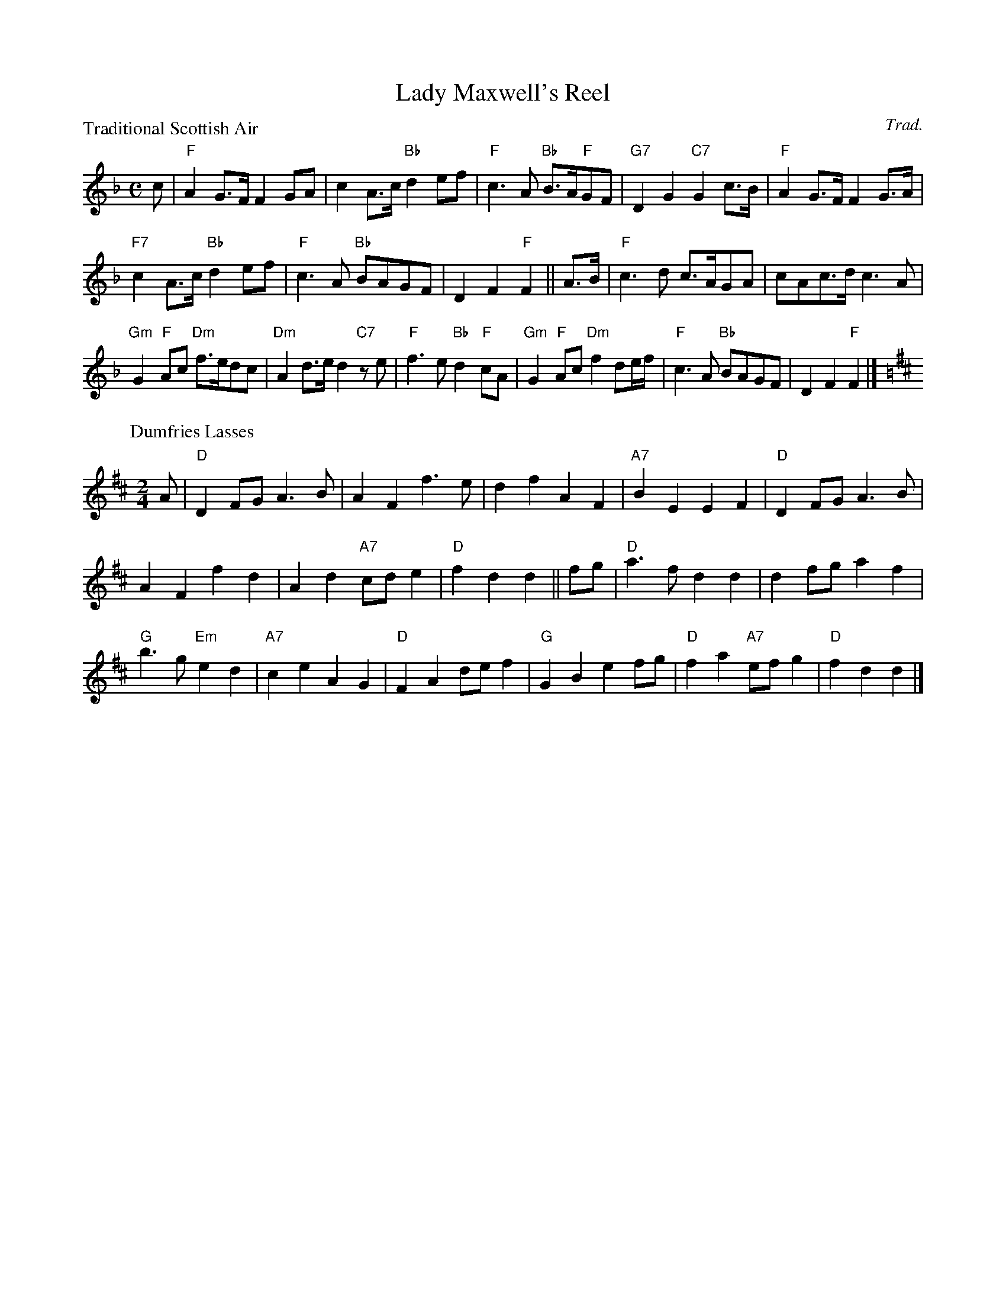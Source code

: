 X:2608
T:Lady Maxwell's Reel
P:Traditional Scottish Air
C:Trad.
R:Medley (8x32)
B:RSCDS 26-8
Z:Anselm Lingnau <anselm@strathspey.org>
M:C
L:1/8
K:F
c|"F"A2 G>F F2 GA|c2 A>c "Bb"d2 ef|\
  "F"c3A "Bb"B>A"F"GF|"G7"D2G2 "C7"G2 c>B|\
  "F"A2 G>F F2 G>A|
                   "F7"c2 A>c "Bb"d2 ef|\
  "F"c3A "Bb"BAGF|D2F2 "F"F2||\
A>B|"F"c3d c>AGA|cAc>d c3A|
  "Gm"G2 "F"Ac "Dm"f>edc|"Dm"A2 d>e d2 "C7"ze|\
  "F"f3e "Bb"d2"F"cA|"Gm"G2"F"Ac "Dm"f2 de/f/|\
  "F"c3A "Bb"BAGF|D2F2 "F"F2|]
P:Dumfries Lasses
C:Trad.
M:2/4
K:D
A|"D"D2FG A3B|A2F2 f3e|d2f2 A2F2|"A7"B2E2E2 F2|\
  "D"D2FG A3B|
              A2F2 f2d2|A2d2 "A7"cde2|"D"f2d2d2||\
fg|"D"a3f d2d2|d2fg a2f2|
                         "G"b3g "Em"e2d2|"A7"c2e2 A2G2|\
  "D"F2A2 def2|"G"G2B2 e2fg|"D"f2a2 "A7"efg2|"D"f2d2d2|]
